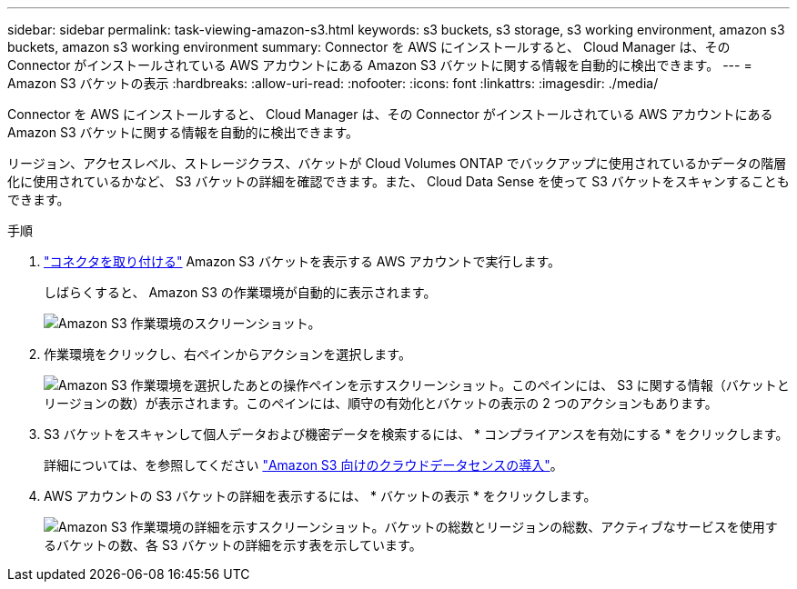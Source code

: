 ---
sidebar: sidebar 
permalink: task-viewing-amazon-s3.html 
keywords: s3 buckets, s3 storage, s3 working environment, amazon s3 buckets, amazon s3 working environment 
summary: Connector を AWS にインストールすると、 Cloud Manager は、その Connector がインストールされている AWS アカウントにある Amazon S3 バケットに関する情報を自動的に検出できます。 
---
= Amazon S3 バケットの表示
:hardbreaks:
:allow-uri-read: 
:nofooter: 
:icons: font
:linkattrs: 
:imagesdir: ./media/


[role="lead"]
Connector を AWS にインストールすると、 Cloud Manager は、その Connector がインストールされている AWS アカウントにある Amazon S3 バケットに関する情報を自動的に検出できます。

リージョン、アクセスレベル、ストレージクラス、バケットが Cloud Volumes ONTAP でバックアップに使用されているかデータの階層化に使用されているかなど、 S3 バケットの詳細を確認できます。また、 Cloud Data Sense を使って S3 バケットをスキャンすることもできます。

.手順
. link:task-creating-connectors-aws.html["コネクタを取り付ける"] Amazon S3 バケットを表示する AWS アカウントで実行します。
+
しばらくすると、 Amazon S3 の作業環境が自動的に表示されます。

+
image:screenshot_s3_we.gif["Amazon S3 作業環境のスクリーンショット。"]

. 作業環境をクリックし、右ペインからアクションを選択します。
+
image:screenshot_s3_actions.gif["Amazon S3 作業環境を選択したあとの操作ペインを示すスクリーンショット。このペインには、 S3 に関する情報（バケットとリージョンの数）が表示されます。このペインには、順守の有効化とバケットの表示の 2 つのアクションもあります。"]

. S3 バケットをスキャンして個人データおよび機密データを検索するには、 * コンプライアンスを有効にする * をクリックします。
+
詳細については、を参照してください https://docs.netapp.com/us-en/cloud-manager-data-sense/task-scanning-s3.html["Amazon S3 向けのクラウドデータセンスの導入"^]。

. AWS アカウントの S3 バケットの詳細を表示するには、 * バケットの表示 * をクリックします。
+
image:screenshot_amazon_s3.gif["Amazon S3 作業環境の詳細を示すスクリーンショット。バケットの総数とリージョンの総数、アクティブなサービスを使用するバケットの数、各 S3 バケットの詳細を示す表を示しています。"]


